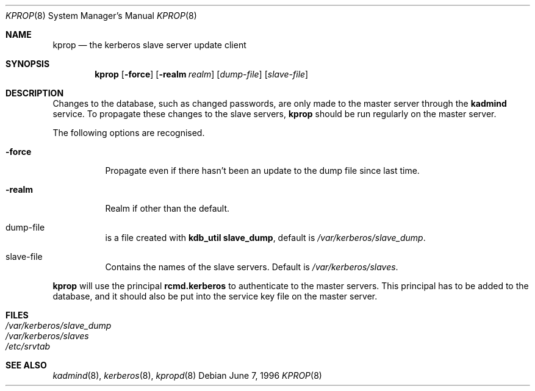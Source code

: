 .\" $KTH-KRB: kprop.8,v 2.4 2001/07/12 08:47:06 assar Exp $
.\" $NetBSD: kprop.8,v 1.1.1.2 2002/09/12 12:22:14 joda Exp $
.\"
.Dd June 7, 1996
.Dt KPROP 8
.Os
.Sh NAME
.Nm kprop
.Nd "the kerberos slave server update client"
.Sh SYNOPSIS
.Nm
.Op Fl force
.Op Fl realm Ar realm
.Op Ar dump-file
.Op Ar slave-file
.Sh DESCRIPTION
Changes to the database, such as changed passwords, are only made to
the master server through the
.Nm kadmind
service. To propagate these changes to the slave servers, 
.Nm 
should be run regularly on the master server.
.Pp
The following options are recognised.
.Bl -tag -width -force
.It Fl force
Propagate even if there hasn't been an update to the dump file since
last time.
.It Fl realm
Realm if other than the default.
.It dump-file
is a file created with 
.Ic kdb_util slave_dump ,
default is
.Pa /var/kerberos/slave_dump .
.It slave-file
Contains the names of the slave servers. Default is
.Pa /var/kerberos/slaves .
.El
.Pp
.Nm
will use the principal 
.Nm rcmd.kerberos
to authenticate to the master servers. This principal has to be added
to the database, and it should also be put into the service key file
on the master server.
.Sh FILES
.Bl -tag -width indent -compact
.It Pa /var/kerberos/slave_dump
.It Pa /var/kerberos/slaves
.It Pa /etc/srvtab
.El
.Sh SEE ALSO
.Xr kadmind 8 ,
.Xr kerberos 8 ,
.Xr kpropd 8
